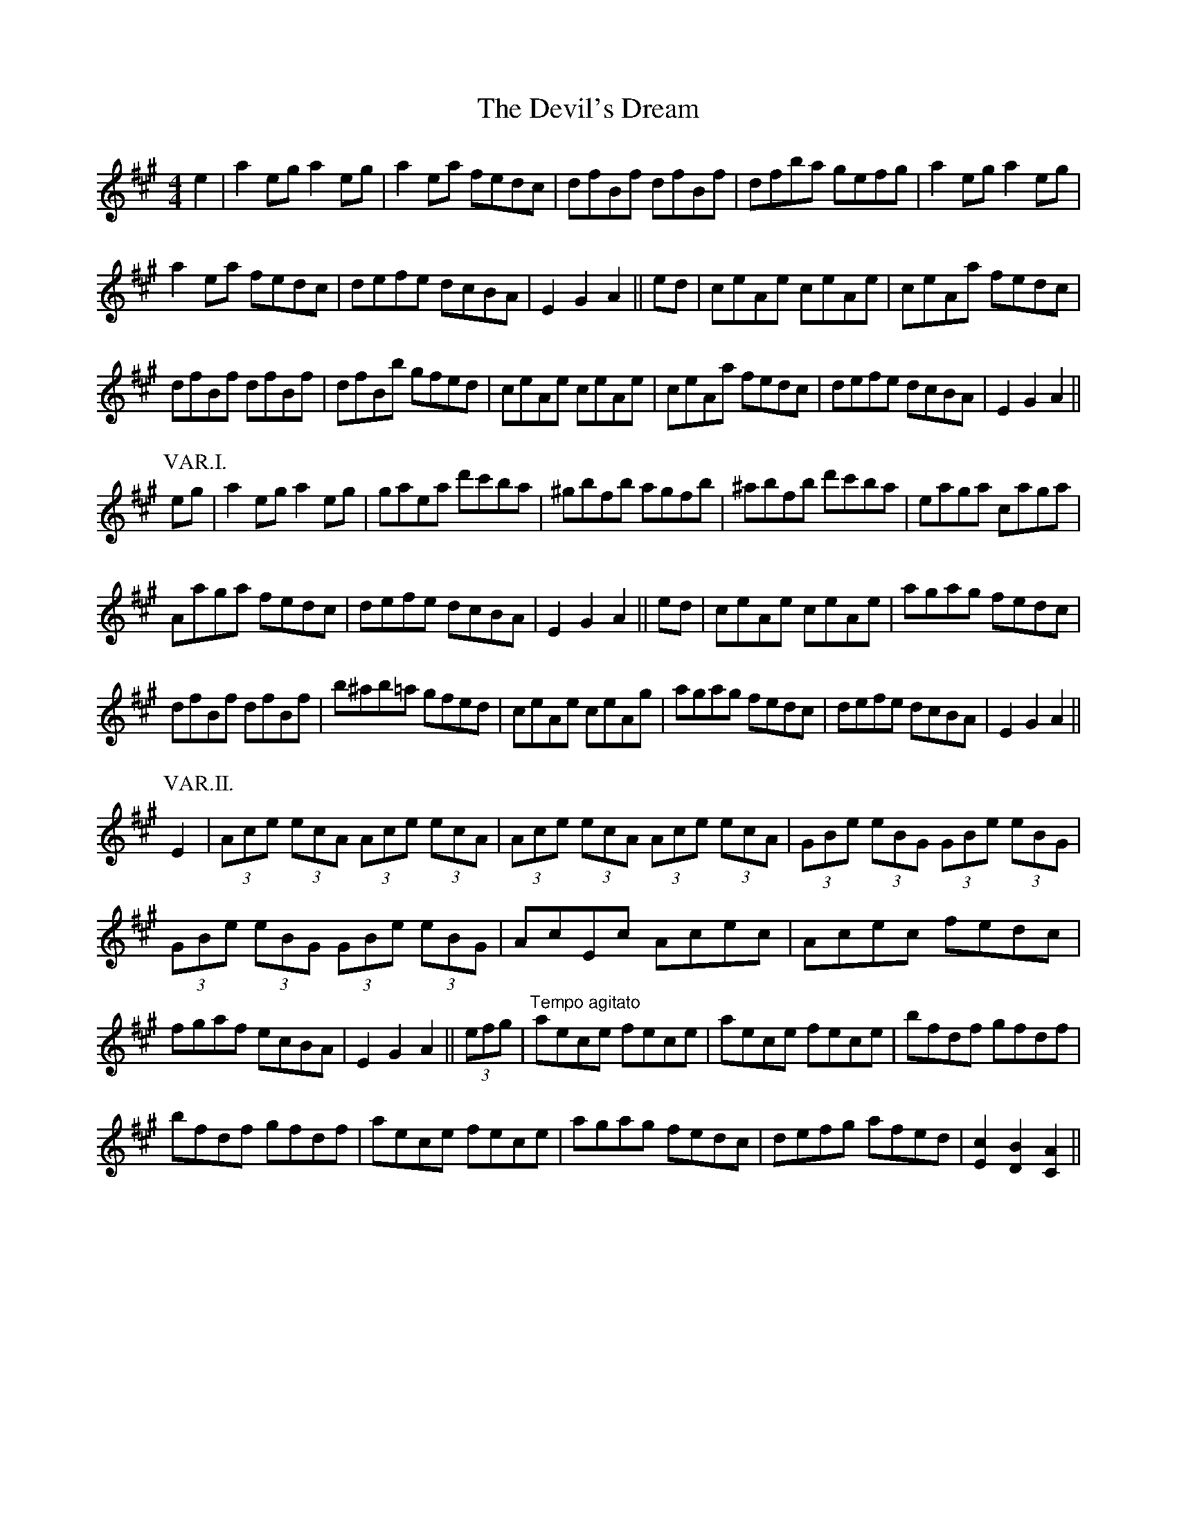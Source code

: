 X: 9981
T: Devil's Dream, The
R: hornpipe
M: 4/4
K: Amajor
e2|a2eg a2eg|a2ea fedc|dfBf dfBf|dfba gefg|a2eg a2eg|
a2ea fedc|defe dcBA|E2G2A2||ed|ceAe ceAe|ceAa fedc|
dfBf dfBf|dfBb gfed|ceAe ceAe|ceAa fedc|defe dcBA|E2G2A2||
P: VAR.I.
eg|a2eg a2eg|gaea d'c'ba|^gbfb agfb|^abfb d'c'ba|eaga caga|
Aaga fedc|defe dcBA|E2G2A2||ed|ceAe ceAe|agag fedc|
dfBf dfBf|b^ab=a gfed|ceAe ceAg|agag fedc|defe dcBA|E2G2A2||
P: VAR.II.
E2|(3Ace (3ecA (3Ace (3ecA|(3Ace (3ecA (3Ace (3ecA|(3GBe (3eBG (3GBe (3eBG|
(3GBe (3eBG (3GBe (3eBG|AcEc Acec|Acec fedc|
fgaf ecBA|E2G2A2||(3efg|"Tempo agitato" aece fece|aece fece|bfdf gfdf|
bfdf gfdf|aece fece|agag fedc|defg afed|[c2E2] [B2D2] [A2C2]||

